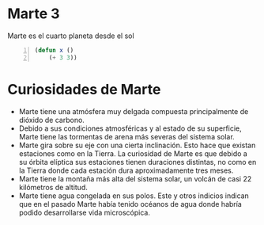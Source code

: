 * Marte 3

  Marte es el cuarto planeta desde el sol


  #+begin_src emacs-lisp  -n 1
   (defun x () 
       (+ 3 3))
  #+end_src


* Curiosidades de Marte

  - Marte tiene una atmósfera muy delgada compuesta principalmente de dióxido de carbono.
  - Debido a sus condiciones atmosféricas y al estado de su superficie, Marte tiene las tormentas de arena más severas del sistema solar. 
  - Marte gira sobre su eje con una cierta inclinación. Esto hace que existan estaciones como en la Tierra. La curiosidad de Marte es que debido a su órbita elíptica sus estaciones tienen duraciones distintas, no como en la Tierra donde cada estación dura aproximadamente tres meses.
  - Marte tiene la montaña más alta del sistema solar, un volcán de casi 22 kilómetros de altitud.
  - Marte tiene agua congelada en sus polos. Este y otros indicios indican que en el pasado Marte había tenido océanos de agua donde habría podido desarrollarse vida microscópica.


